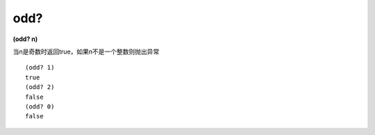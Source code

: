 odd?
---------------

**(odd? n)**

当n是奇数时返回true，如果n不是一个整数则抛出异常

::

    (odd? 1)
    true
    (odd? 2)
    false
    (odd? 0)
    false
